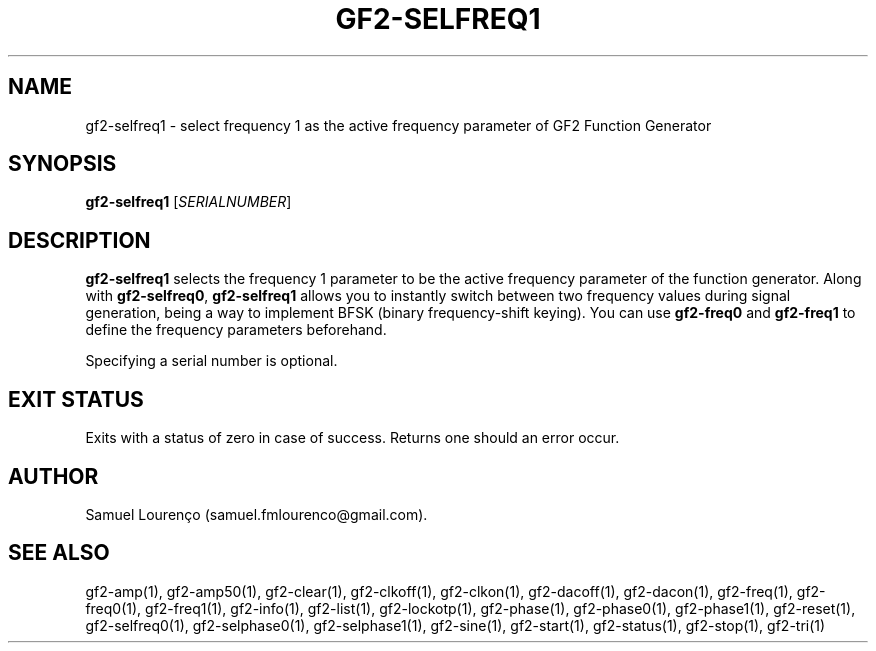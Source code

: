 .TH GF2-SELFREQ1 1
.SH NAME
gf2-selfreq1 \- select frequency 1 as the active frequency parameter of GF2
Function Generator
.SH SYNOPSIS
.B gf2-selfreq1
.RI [ SERIALNUMBER ]
.SH DESCRIPTION
.B gf2-selfreq1
selects the frequency 1 parameter to be the active frequency parameter of the
function generator. Along with
.BR gf2-selfreq0 ,
.B gf2-selfreq1
allows you to instantly switch between two frequency values during signal
generation, being a way to implement BFSK (binary frequency-shift keying). You
can use
.B gf2-freq0
and
.B gf2-freq1
to define the frequency parameters beforehand.

Specifying a serial number is optional.
.SH "EXIT STATUS"
Exits with a status of zero in case of success. Returns one should an error
occur.
.SH AUTHOR
Samuel Lourenço (samuel.fmlourenco@gmail.com).
.SH "SEE ALSO"
gf2-amp(1), gf2-amp50(1), gf2-clear(1), gf2-clkoff(1), gf2-clkon(1),
gf2-dacoff(1), gf2-dacon(1), gf2-freq(1),  gf2-freq0(1), gf2-freq1(1),
gf2-info(1), gf2-list(1), gf2-lockotp(1), gf2-phase(1), gf2-phase0(1),
gf2-phase1(1), gf2-reset(1), gf2-selfreq0(1), gf2-selphase0(1),
gf2-selphase1(1), gf2-sine(1), gf2-start(1), gf2-status(1), gf2-stop(1),
gf2-tri(1)
